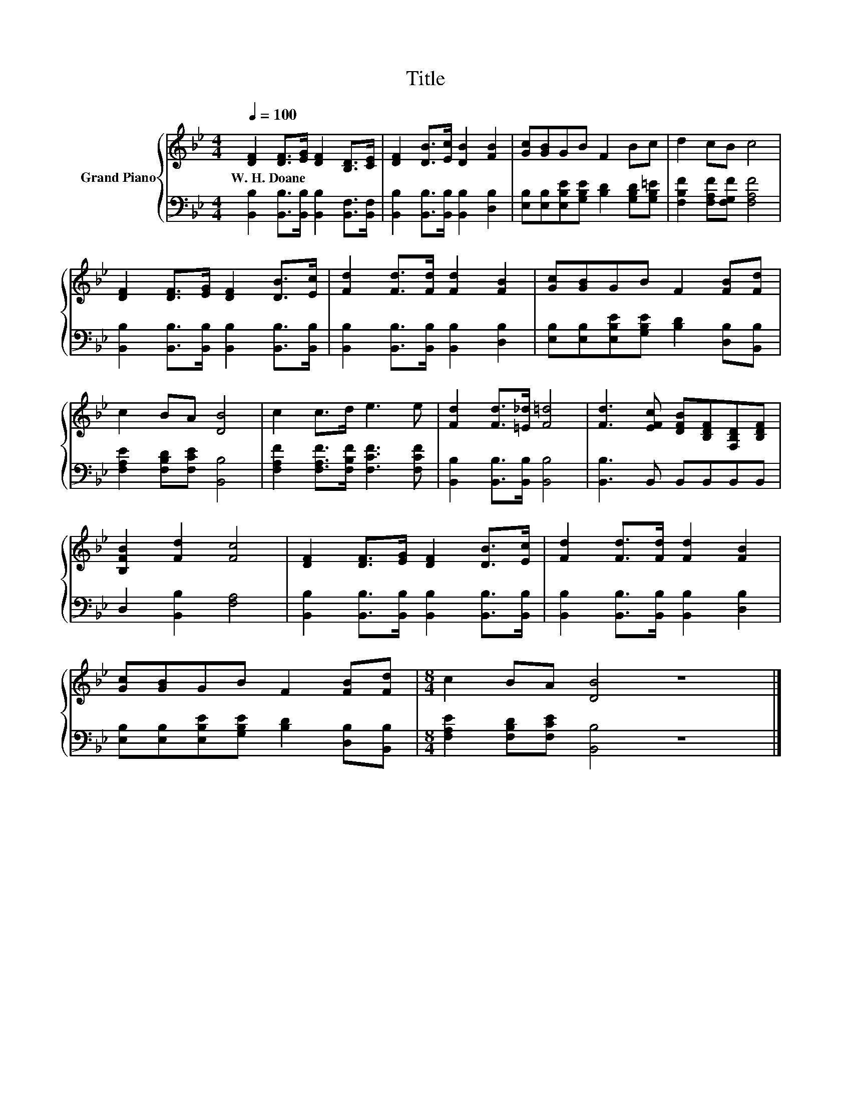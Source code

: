 X:1
T:Title
%%score { 1 | 2 }
L:1/8
Q:1/4=100
M:4/4
K:Bb
V:1 treble nm="Grand Piano"
V:2 bass 
V:1
 [DF]2 [DF]>[EG] [DF]2 [B,D]>[CE] | [DF]2 [DB]>[Ec] [DB]2 [FB]2 | [Gc][GB]GB F2 Bc | d2 cB c4 | %4
w: W.~H.~Doane * * * * *||||
 [DF]2 [DF]>[EG] [DF]2 [DB]>[Ec] | [Fd]2 [Fd]>[Fd] [Fd]2 [FB]2 | [Gc][GB]GB F2 [FB][Fd] | %7
w: |||
 c2 BA [DB]4 | c2 c>d e3 e | [Fd]2 [Fd]>[=E_d] [F=d]4 | [Fd]3 [EFc] [DFB][B,DF][F,B,D][B,DF] | %11
w: ||||
 [B,FB]2 [Fd]2 [Fc]4 | [DF]2 [DF]>[EG] [DF]2 [DB]>[Ec] | [Fd]2 [Fd]>[Fd] [Fd]2 [FB]2 | %14
w: |||
 [Gc][GB]GB F2 [FB][Fd] |[M:8/4] c2 BA [DB]4 z8 |] %16
w: ||
V:2
 [B,,B,]2 [B,,B,]>[B,,B,] [B,,B,]2 [B,,F,]>[B,,F,] | [B,,B,]2 [B,,B,]>[B,,B,] [B,,B,]2 [D,B,]2 | %2
 [E,B,][E,B,][E,B,E][G,B,E] [B,D]2 [G,B,D][G,B,=E] | [F,B,F]2 [F,A,F][F,G,F] [F,A,F]4 | %4
 [B,,B,]2 [B,,B,]>[B,,B,] [B,,B,]2 [B,,B,]>[B,,B,] | [B,,B,]2 [B,,B,]>[B,,B,] [B,,B,]2 [D,B,]2 | %6
 [E,B,][E,B,][E,B,E][G,B,E] [B,D]2 [D,B,][B,,B,] | [F,A,E]2 [F,B,D][F,CE] [B,,B,]4 | %8
 [F,A,F]2 [F,A,F]>[F,B,F] [F,CF]3 [F,CF] | [B,,B,]2 [B,,B,]>[B,,B,] [B,,B,]4 | %10
 [B,,B,]3 B,, B,,B,,B,,B,, | D,2 [B,,B,]2 [F,A,]4 | %12
 [B,,B,]2 [B,,B,]>[B,,B,] [B,,B,]2 [B,,B,]>[B,,B,] | [B,,B,]2 [B,,B,]>[B,,B,] [B,,B,]2 [D,B,]2 | %14
 [E,B,][E,B,][E,B,E][G,B,E] [B,D]2 [D,B,][B,,B,] |[M:8/4] [F,A,E]2 [F,B,D][F,CE] [B,,B,]4 z8 |] %16

